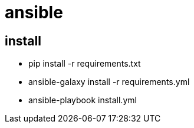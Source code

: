= ansible

== install

- pip install -r requirements.txt
- ansible-galaxy install -r requirements.yml
- ansible-playbook install.yml
